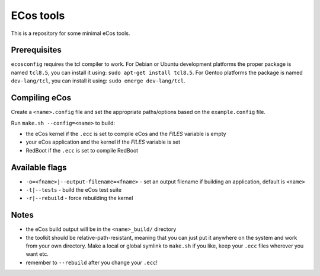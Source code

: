 ECos tools
==========

This is a repository for some minimal eCos tools.

Prerequisites
-------------

``ecosconfig`` requires the tcl compiler to work. For Debian or Ubuntu development platforms the proper package is named ``tcl8.5``, you can install it using: ``sudo apt-get install tcl8.5``.
For Gentoo platforms the package is named ``dev-lang/tcl``, you can install it using: ``sudo emerge dev-lang/tcl``.

Compiling eCos
--------------

Create a ``<name>.config`` file and set the appropriate paths/options based on the ``example.config`` file.

Run ``make.sh --config=<name>`` to build:

* the eCos kernel if the ``.ecc`` is set to compile eCos and the *FILES* variable is empty
* your eCos application and the kernel if the *FILES* variable is set
* RedBoot if the ``.ecc`` is set to compile RedBoot

Available flags
---------------

* ``-o=<fname>|--output-filename=<fname>`` - set an output filename if building an application, default is ``<name>``
* ``-t|--tests`` - build the eCos test suite 
* ``-r|--rebuild`` - force rebuilding the kernel 

Notes
-----

* the eCos build output will be in the ``<name>_build/`` directory
* the toolkit should be relative-path-resistant, meaning that you can just put it anywhere on the system and work from your own directory.
  Make a local or global symlink to ``make.sh`` if you like, keep your ``.ecc`` files wherever you want etc.
* remember to ``--rebuild`` after you change your ``.ecc``!
